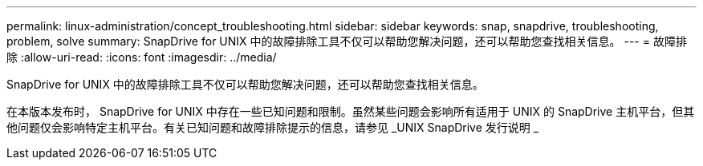 ---
permalink: linux-administration/concept_troubleshooting.html 
sidebar: sidebar 
keywords: snap, snapdrive, troubleshooting, problem, solve 
summary: SnapDrive for UNIX 中的故障排除工具不仅可以帮助您解决问题，还可以帮助您查找相关信息。 
---
= 故障排除
:allow-uri-read: 
:icons: font
:imagesdir: ../media/


[role="lead"]
SnapDrive for UNIX 中的故障排除工具不仅可以帮助您解决问题，还可以帮助您查找相关信息。

在本版本发布时， SnapDrive for UNIX 中存在一些已知问题和限制。虽然某些问题会影响所有适用于 UNIX 的 SnapDrive 主机平台，但其他问题仅会影响特定主机平台。有关已知问题和故障排除提示的信息，请参见 _UNIX SnapDrive 发行说明 _
